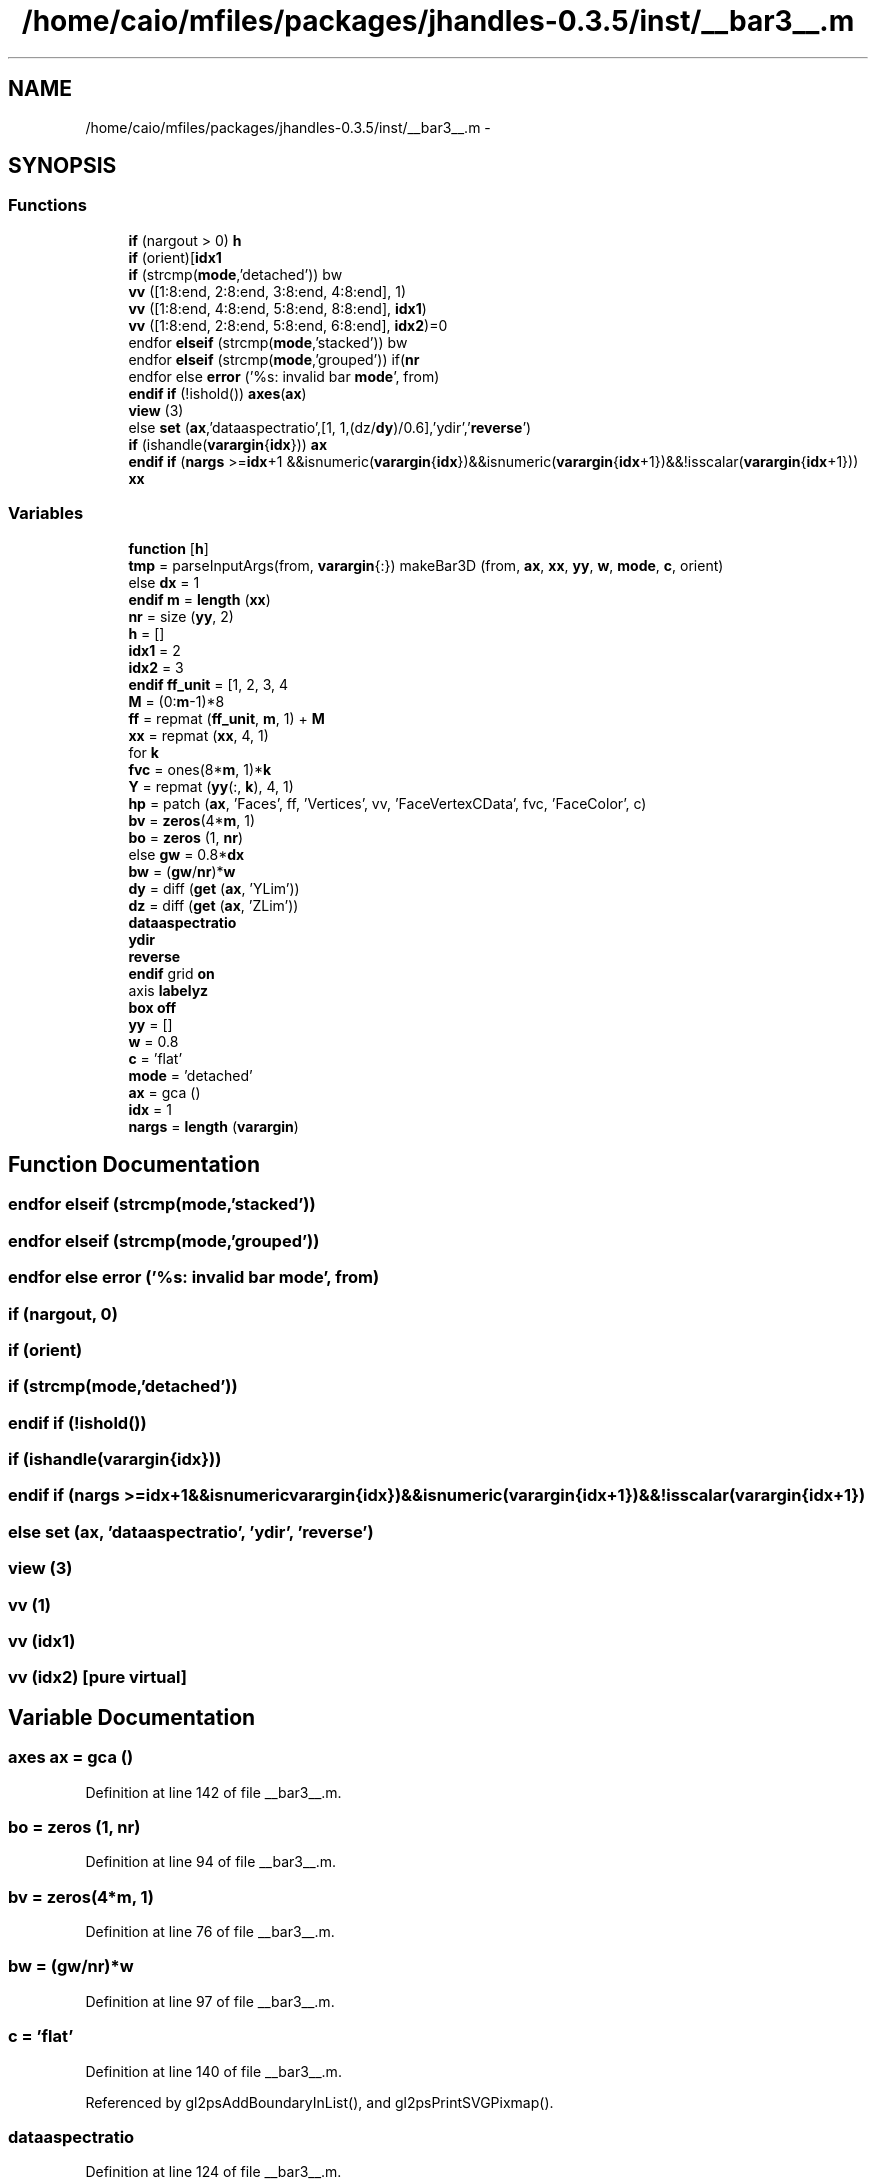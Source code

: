 .TH "/home/caio/mfiles/packages/jhandles-0.3.5/inst/__bar3__.m" 3 "Tue Nov 27 2012" "Version 3.0" "Octave" \" -*- nroff -*-
.ad l
.nh
.SH NAME
/home/caio/mfiles/packages/jhandles-0.3.5/inst/__bar3__.m \- 
.SH SYNOPSIS
.br
.PP
.SS "Functions"

.in +1c
.ti -1c
.RI "\fBif\fP (nargout > 0) \fBh\fP"
.br
.ti -1c
.RI "\fBif\fP (orient)[\fBidx1\fP"
.br
.ti -1c
.RI "\fBif\fP (strcmp(\fBmode\fP,'detached')) bw"
.br
.ti -1c
.RI "\fBvv\fP ([1:8:end, 2:8:end, 3:8:end, 4:8:end], 1)"
.br
.ti -1c
.RI "\fBvv\fP ([1:8:end, 4:8:end, 5:8:end, 8:8:end], \fBidx1\fP)"
.br
.ti -1c
.RI "\fBvv\fP ([1:8:end, 2:8:end, 5:8:end, 6:8:end], \fBidx2\fP)=0"
.br
.ti -1c
.RI "endfor \fBelseif\fP (strcmp(\fBmode\fP,'stacked')) bw"
.br
.ti -1c
.RI "endfor \fBelseif\fP (strcmp(\fBmode\fP,'grouped')) if(\fBnr\fP"
.br
.ti -1c
.RI "endfor else \fBerror\fP ('%s: invalid bar \fBmode\fP', from)"
.br
.ti -1c
.RI "\fBendif\fP \fBif\fP (!ishold()) \fBaxes\fP(\fBax\fP)"
.br
.ti -1c
.RI "\fBview\fP (3)"
.br
.ti -1c
.RI "else \fBset\fP (\fBax\fP,'dataaspectratio',[1, 1,(dz/\fBdy\fP)/0\&.6],'ydir','\fBreverse\fP')"
.br
.ti -1c
.RI "\fBif\fP (ishandle(\fBvarargin\fP{\fBidx\fP})) \fBax\fP"
.br
.ti -1c
.RI "\fBendif\fP \fBif\fP (\fBnargs\fP >=\fBidx\fP+1 &&isnumeric(\fBvarargin\fP{\fBidx\fP})&&isnumeric(\fBvarargin\fP{\fBidx\fP+1})&&!isscalar(\fBvarargin\fP{\fBidx\fP+1})) \fBxx\fP"
.br
.in -1c
.SS "Variables"

.in +1c
.ti -1c
.RI "\fBfunction\fP [\fBh\fP]"
.br
.ti -1c
.RI "\fBtmp\fP = parseInputArgs(from, \fBvarargin\fP{:}) makeBar3D (from, \fBax\fP, \fBxx\fP, \fByy\fP, \fBw\fP, \fBmode\fP, \fBc\fP, orient)"
.br
.ti -1c
.RI "else \fBdx\fP = 1"
.br
.ti -1c
.RI "\fBendif\fP \fBm\fP = \fBlength\fP (\fBxx\fP)"
.br
.ti -1c
.RI "\fBnr\fP = size (\fByy\fP, 2)"
.br
.ti -1c
.RI "\fBh\fP = []"
.br
.ti -1c
.RI "\fBidx1\fP = 2"
.br
.ti -1c
.RI "\fBidx2\fP = 3"
.br
.ti -1c
.RI "\fBendif\fP \fBff_unit\fP = [1, 2, 3, 4"
.br
.ti -1c
.RI "\fBM\fP = (0:\fBm\fP-1)*8"
.br
.ti -1c
.RI "\fBff\fP = repmat (\fBff_unit\fP, \fBm\fP, 1) + \fBM\fP"
.br
.ti -1c
.RI "\fBxx\fP = repmat (\fBxx\fP, 4, 1)"
.br
.ti -1c
.RI "for \fBk\fP"
.br
.ti -1c
.RI "\fBfvc\fP = ones(8*\fBm\fP, 1)*\fBk\fP"
.br
.ti -1c
.RI "\fBY\fP = repmat (\fByy\fP(:, \fBk\fP), 4, 1)"
.br
.ti -1c
.RI "\fBhp\fP = patch (\fBax\fP, 'Faces', ff, 'Vertices', vv, 'FaceVertexCData', fvc, 'FaceColor', c)"
.br
.ti -1c
.RI "\fBbv\fP = \fBzeros\fP(4*\fBm\fP, 1)"
.br
.ti -1c
.RI "\fBbo\fP = \fBzeros\fP (1, \fBnr\fP)"
.br
.ti -1c
.RI "else \fBgw\fP = 0\&.8*\fBdx\fP"
.br
.ti -1c
.RI "\fBbw\fP = (\fBgw\fP/\fBnr\fP)*\fBw\fP"
.br
.ti -1c
.RI "\fBdy\fP = diff (\fBget\fP (\fBax\fP, 'YLim'))"
.br
.ti -1c
.RI "\fBdz\fP = diff (\fBget\fP (\fBax\fP, 'ZLim'))"
.br
.ti -1c
.RI "\fBdataaspectratio\fP"
.br
.ti -1c
.RI "\fBydir\fP"
.br
.ti -1c
.RI "\fBreverse\fP"
.br
.ti -1c
.RI "\fBendif\fP grid \fBon\fP"
.br
.ti -1c
.RI "axis \fBlabelyz\fP"
.br
.ti -1c
.RI "\fBbox\fP \fBoff\fP"
.br
.ti -1c
.RI "\fByy\fP = []"
.br
.ti -1c
.RI "\fBw\fP = 0\&.8"
.br
.ti -1c
.RI "\fBc\fP = 'flat'"
.br
.ti -1c
.RI "\fBmode\fP = 'detached'"
.br
.ti -1c
.RI "\fBax\fP = gca ()"
.br
.ti -1c
.RI "\fBidx\fP = 1"
.br
.ti -1c
.RI "\fBnargs\fP = \fBlength\fP (\fBvarargin\fP)"
.br
.in -1c
.SH "Function Documentation"
.PP 
.SS "endfor \fBelseif\fP (strcmp(\fBmode\fP,'stacked'))"
.SS "endfor \fBelseif\fP (strcmp(\fBmode\fP,'grouped'))"
.SS "endfor else \fBerror\fP ('%s: invalid bar \fBmode\fP', from)"
.SS "\fBif\fP (nargout, 0)"
.SS "\fBif\fP (orient)"
.SS "\fBif\fP (strcmp(\fBmode\fP,'detached'))"
.SS "\fBendif\fP \fBif\fP (!ishold())"
.SS "\fBif\fP (ishandle(\fBvarargin\fP{\fBidx\fP}))"
.SS "\fBendif\fP \fBif\fP (\fBnargs\fP >=\fBidx\fP+1 &&isnumericvarargin{idx})&&isnumeric(varargin{idx+1})&&!isscalar(varargin{idx+1})"
.SS "else \fBset\fP (\fBax\fP, 'dataaspectratio', 'ydir', 'reverse')"
.SS "\fBview\fP (3)"
.SS "\fBvv\fP (1)"
.SS "\fBvv\fP (\fBidx1\fP)"
.SS "\fBvv\fP (\fBidx2\fP)\fC [pure virtual]\fP"
.SH "Variable Documentation"
.PP 
.SS "\fBaxes\fP \fBax\fP = gca ()"
.PP
Definition at line 142 of file __bar3__\&.m\&.
.SS "\fBbo\fP = \fBzeros\fP (1, \fBnr\fP)"
.PP
Definition at line 94 of file __bar3__\&.m\&.
.SS "\fBbv\fP = \fBzeros\fP(4*\fBm\fP, 1)"
.PP
Definition at line 76 of file __bar3__\&.m\&.
.SS "\fBbw\fP = (\fBgw\fP/\fBnr\fP)*\fBw\fP"
.PP
Definition at line 97 of file __bar3__\&.m\&.
.SS "\fBc\fP = 'flat'"
.PP
Definition at line 140 of file __bar3__\&.m\&.
.PP
Referenced by gl2psAddBoundaryInList(), and gl2psPrintSVGPixmap()\&.
.SS "\fBdataaspectratio\fP"
.PP
Definition at line 124 of file __bar3__\&.m\&.
.SS "else \fBdx\fP = 1"
.PP
Definition at line 33 of file __bar3__\&.m\&.
.SS "\fBdy\fP = diff (\fBget\fP (\fBax\fP, 'YLim'))"
.PP
Definition at line 121 of file __bar3__\&.m\&.
.SS "\fBdz\fP = diff (\fBget\fP (\fBax\fP, 'ZLim'))"
.PP
Definition at line 122 of file __bar3__\&.m\&.
.SS "\fBff\fP = repmat (\fBff_unit\fP, \fBm\fP, 1) + \fBM\fP"
.PP
Definition at line 55 of file __bar3__\&.m\&.
.SS "\fBendif\fP \fBff_unit\fP = [1, 2, 3, 4"
.PP
Definition at line 46 of file __bar3__\&.m\&.
.SS "\fBendif\fP endfunction \fBfunction\fP[\fBxx\fP, \fByy\fP, \fBw\fP, \fBc\fP, \fBmode\fP, \fBax\fP]"\fBInitial value:\fP
.PP
.nf
 __bar3__ (from, orient, varargin)

  newplot ()
.fi
.PP
Definition at line 16 of file __bar3__\&.m\&.
.SS "\fBfvc\fP = ones(8*\fBm\fP, 1)*\fBk\fP"
.PP
Definition at line 62 of file __bar3__\&.m\&.
.SS "else \fBgw\fP = 0\&.8*\fBdx\fP"
.PP
Definition at line 96 of file __bar3__\&.m\&.
.SS "\fBh\fP = []"
.PP
Definition at line 38 of file __bar3__\&.m\&.
.SS "\fBhp\fP = patch (\fBax\fP, 'Faces', ff, 'Vertices', vv, 'FaceVertexCData', fvc, 'FaceColor', c)"
.PP
Definition at line 70 of file __bar3__\&.m\&.
.SS "\fBendif\fP \fBidx\fP = 1"
.PP
Definition at line 143 of file __bar3__\&.m\&.
.PP
Referenced by initialize_object()\&.
.SS "\fBidx1\fP = 2"
.PP
Definition at line 40 of file __bar3__\&.m\&.
.SS "\fBidx2\fP = 3"
.PP
Definition at line 41 of file __bar3__\&.m\&.
.SS "for \fBk\fP"\fBInitial value:\fP
.PP
.nf
 1:nr
      vv = zeros (8*m, 3)
.fi
.PP
Definition at line 60 of file __bar3__\&.m\&.
.SS "axis \fBlabelyz\fP"
.PP
Definition at line 129 of file __bar3__\&.m\&.
.SS "\fBendif\fP \fBm\fP = \fBlength\fP (\fBxx\fP)"
.PP
Definition at line 36 of file __bar3__\&.m\&.
.SS "\fBM\fP = (0:\fBm\fP-1)*8"
.PP
Definition at line 52 of file __bar3__\&.m\&.
.SS "\fBmode\fP = 'detached'"
.PP
Definition at line 141 of file __bar3__\&.m\&.
.SS "\fBnargs\fP = \fBlength\fP (\fBvarargin\fP)"
.PP
Definition at line 144 of file __bar3__\&.m\&.
.SS "\fBnr\fP = size (\fByy\fP, 2)"
.PP
Definition at line 37 of file __bar3__\&.m\&.
.SS "\fBbox\fP \fBoff\fP"
.PP
Definition at line 130 of file __bar3__\&.m\&.
.PP
Referenced by gl2psParseStipplePattern()\&.
.SS "\fBendif\fP grid \fBon\fP"
.PP
Definition at line 128 of file __bar3__\&.m\&.
.PP
Referenced by gl2psParseStipplePattern()\&.
.SS "\fBreverse\fP"
.PP
Definition at line 124 of file __bar3__\&.m\&.
.SS "endfor \fBtmp\fP = parseInputArgs(from, \fBvarargin\fP{:}) makeBar3D (from, \fBax\fP, \fBxx\fP, \fByy\fP, \fBw\fP, \fBmode\fP, \fBc\fP, orient)"
.PP
Definition at line 21 of file __bar3__\&.m\&.
.PP
Referenced by gl2psEnable(), gl2psParseStipplePattern(), gl2psPrintGzipFooter(), and gl2psPrintGzipHeader()\&.
.SS "\fBw\fP = 0\&.8"
.PP
Definition at line 139 of file __bar3__\&.m\&.
.PP
Referenced by gl2psCompareDepth(), gl2psGetPlane(), gl2psPrintPDFBeginViewport(), gl2psPrintPGFBeginViewport(), gl2psPrintPostScriptBeginViewport(), gl2psPrintSVGBeginViewport(), and gl2psTrianglesFirst()\&.
.SS "\fBxx\fP = repmat (\fBxx\fP, 4, 1)"
.PP
Definition at line 59 of file __bar3__\&.m\&.
.SS "\fBY\fP = repmat (\fByy\fP(:, \fBk\fP), 4, 1)"
.PP
Definition at line 63 of file __bar3__\&.m\&.
.SS "\fBydir\fP"
.PP
Definition at line 124 of file __bar3__\&.m\&.
.SS "\fByy\fP = []"
.PP
Definition at line 138 of file __bar3__\&.m\&.
.SH "Author"
.PP 
Generated automatically by Doxygen for Octave from the source code\&.
